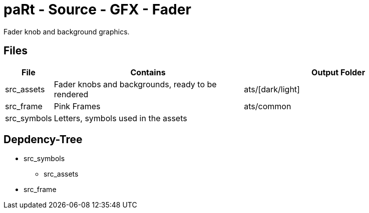 # paRt - Source - GFX - Fader

Fader knob and background graphics.

## Files

[cols="0%,100%,100%"]
|===
|File |Contains |Output Folder

|src_assets |Fader knobs and backgrounds, ready to be rendered |ats/[dark/light]
|src_frame |Pink Frames |ats/common
|src_symbols |Letters, symbols used in the assets |
|===

## Depdency-Tree

* src_symbols
** src_assets
* src_frame
